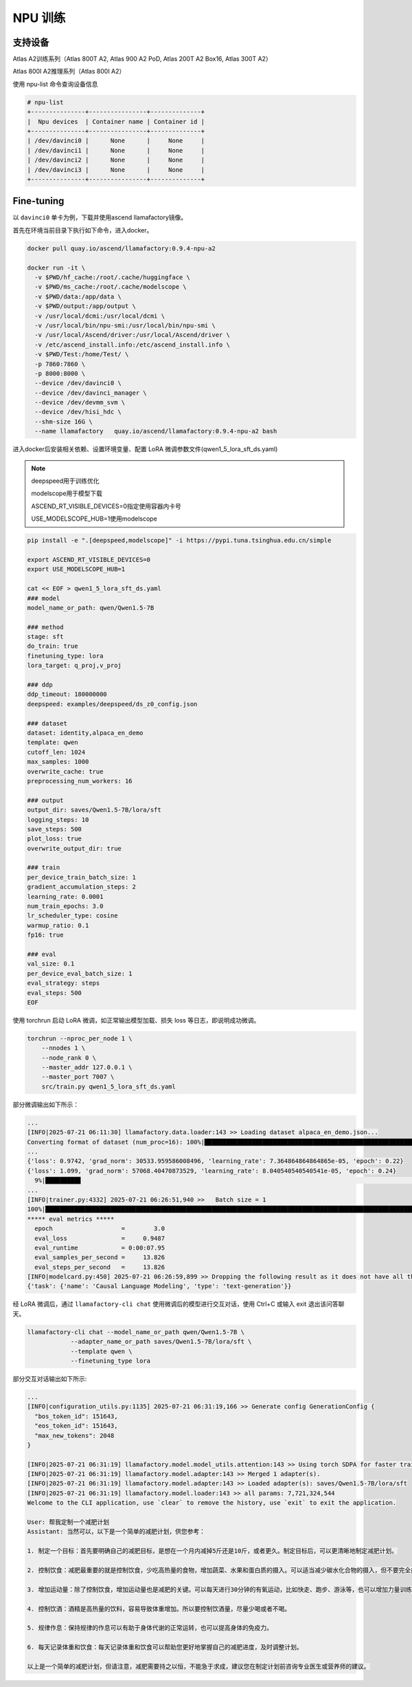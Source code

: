 NPU 训练
###############

支持设备
============

Atlas A2训练系列（Atlas 800T A2, Atlas 900 A2 PoD, Atlas 200T A2 Box16, Atlas 300T A2）

Atlas 800I A2推理系列（Atlas 800I A2）

使用 npu-list 命令查询设备信息

.. code-block::

  # npu-list
  +---------------+----------------+--------------+
  |  Npu devices  | Container name | Container id |
  +---------------+----------------+--------------+
  | /dev/davinci0 |      None      |     None     |
  | /dev/davinci1 |      None      |     None     |
  | /dev/davinci2 |      None      |     None     |
  | /dev/davinci3 |      None      |     None     |
  +---------------+----------------+--------------+

Fine-tuning
============

以 ``davinci0`` 单卡为例，下载并使用ascend llamafactory镜像。

首先在环境当前目录下执行如下命令，进入docker。

.. code-block::

  docker pull quay.io/ascend/llamafactory:0.9.4-npu-a2

  docker run -it \
    -v $PWD/hf_cache:/root/.cache/huggingface \
    -v $PWD/ms_cache:/root/.cache/modelscope \
    -v $PWD/data:/app/data \
    -v $PWD/output:/app/output \
    -v /usr/local/dcmi:/usr/local/dcmi \
    -v /usr/local/bin/npu-smi:/usr/local/bin/npu-smi \
    -v /usr/local/Ascend/driver:/usr/local/Ascend/driver \
    -v /etc/ascend_install.info:/etc/ascend_install.info \
    -v $PWD/Test:/home/Test/ \
    -p 7860:7860 \
    -p 8000:8000 \
    --device /dev/davinci0 \
    --device /dev/davinci_manager \
    --device /dev/devmm_svm \
    --device /dev/hisi_hdc \
    --shm-size 16G \
    --name llamafactory   quay.io/ascend/llamafactory:0.9.4-npu-a2 bash


进入docker后安装相关依赖、设置环境变量、配置 LoRA 微调参数文件(qwen1_5_lora_sft_ds.yaml)

.. note::

  deepspeed用于训练优化

  modelscope用于模型下载

  ASCEND_RT_VISIBLE_DEVICES=0指定使用容器内卡号

  USE_MODELSCOPE_HUB=1使用modelscope  

.. code-block::
  
  pip install -e ".[deepspeed,modelscope]" -i https://pypi.tuna.tsinghua.edu.cn/simple

  export ASCEND_RT_VISIBLE_DEVICES=0
  export USE_MODELSCOPE_HUB=1

  cat << EOF > qwen1_5_lora_sft_ds.yaml
  ### model
  model_name_or_path: qwen/Qwen1.5-7B

  ### method
  stage: sft
  do_train: true
  finetuning_type: lora
  lora_target: q_proj,v_proj

  ### ddp
  ddp_timeout: 180000000
  deepspeed: examples/deepspeed/ds_z0_config.json

  ### dataset
  dataset: identity,alpaca_en_demo
  template: qwen
  cutoff_len: 1024
  max_samples: 1000
  overwrite_cache: true
  preprocessing_num_workers: 16

  ### output
  output_dir: saves/Qwen1.5-7B/lora/sft
  logging_steps: 10
  save_steps: 500
  plot_loss: true
  overwrite_output_dir: true

  ### train
  per_device_train_batch_size: 1
  gradient_accumulation_steps: 2
  learning_rate: 0.0001
  num_train_epochs: 3.0
  lr_scheduler_type: cosine
  warmup_ratio: 0.1
  fp16: true

  ### eval
  val_size: 0.1
  per_device_eval_batch_size: 1
  eval_strategy: steps
  eval_steps: 500
  EOF


使用 torchrun 启动 LoRA 微调，如正常输出模型加载、损失 loss 等日志，即说明成功微调。

.. code-block:: shell

  torchrun --nproc_per_node 1 \
      --nnodes 1 \
      --node_rank 0 \
      --master_addr 127.0.0.1 \
      --master_port 7007 \
      src/train.py qwen1_5_lora_sft_ds.yaml

部分微调输出如下所示：

.. code-block:: shell

  ...
  [INFO|2025-07-21 06:11:30] llamafactory.data.loader:143 >> Loading dataset alpaca_en_demo.json...
  Converting format of dataset (num_proc=16): 100%|████████████████████████████████████████████████████████████| 1000/1000 [00:00<00:00, 3468.44 examples/s]
  ...
  {'loss': 0.9742, 'grad_norm': 30533.959586008496, 'learning_rate': 7.364864864864865e-05, 'epoch': 0.22}
  {'loss': 1.099, 'grad_norm': 57068.40470873529, 'learning_rate': 8.040540540540541e-05, 'epoch': 0.24}
    9%|█████████▊                                                                                                        | 126/1473 [01:15<13:13,  1.70it/s]
  ...
  [INFO|trainer.py:4332] 2025-07-21 06:26:51,940 >>   Batch size = 1
  100%|███████████████████████████████████████████████████████████████████████████████████████████████████████████████████| 110/110 [00:07<00:00, 13.98it/s]
  ***** eval metrics *****
    epoch                   =        3.0
    eval_loss               =     0.9487
    eval_runtime            = 0:00:07.95
    eval_samples_per_second =     13.826
    eval_steps_per_second   =     13.826
  [INFO|modelcard.py:450] 2025-07-21 06:26:59,899 >> Dropping the following result as it does not have all the necessary fields:
  {'task': {'name': 'Causal Language Modeling', 'type': 'text-generation'}}


经 LoRA 微调后，通过 ``llamafactory-cli chat`` 使用微调后的模型进行交互对话，使用 Ctrl+C 或输入 exit 退出该问答聊天。

.. code-block:: shell

  llamafactory-cli chat --model_name_or_path qwen/Qwen1.5-7B \
              --adapter_name_or_path saves/Qwen1.5-7B/lora/sft \
              --template qwen \
              --finetuning_type lora

部分交互对话输出如下所示:

.. code-block:: shell

  ...
  [INFO|configuration_utils.py:1135] 2025-07-21 06:31:19,166 >> Generate config GenerationConfig {
    "bos_token_id": 151643,
    "eos_token_id": 151643,
    "max_new_tokens": 2048
  }

  [INFO|2025-07-21 06:31:19] llamafactory.model.model_utils.attention:143 >> Using torch SDPA for faster training and inference.
  [INFO|2025-07-21 06:31:19] llamafactory.model.adapter:143 >> Merged 1 adapter(s).
  [INFO|2025-07-21 06:31:19] llamafactory.model.adapter:143 >> Loaded adapter(s): saves/Qwen1.5-7B/lora/sft
  [INFO|2025-07-21 06:31:19] llamafactory.model.loader:143 >> all params: 7,721,324,544
  Welcome to the CLI application, use `clear` to remove the history, use `exit` to exit the application.

  User: 帮我定制一个减肥计划
  Assistant: 当然可以，以下是一个简单的减肥计划，供您参考：

  1. 制定一个目标：首先要明确自己的减肥目标，是想在一个月内减掉5斤还是10斤，或者更久。制定目标后，可以更清晰地制定减肥计划。

  2. 控制饮食：减肥最重要的就是控制饮食，少吃高热量的食物，增加蔬菜、水果和蛋白质的摄入。可以适当减少碳水化合物的摄入，但不要完全戒掉，以免影响身体的能量。

  3. 增加运动量：除了控制饮食，增加运动量也是减肥的关键。可以每天进行30分钟的有氧运动，比如快走、跑步、游泳等，也可以增加力量训练来增强肌肉。

  4. 控制饮酒：酒精是高热量的饮料，容易导致体重增加。所以要控制饮酒量，尽量少喝或者不喝。

  5. 规律作息：保持规律的作息可以有助于身体代谢的正常运转，也可以提高身体的免疫力。

  6. 每天记录体重和饮食：每天记录体重和饮食可以帮助您更好地掌握自己的减肥进度，及时调整计划。

  以上是一个简单的减肥计划，但请注意，减肥需要持之以恒，不能急于求成，建议您在制定计划前咨询专业医生或营养师的建议。